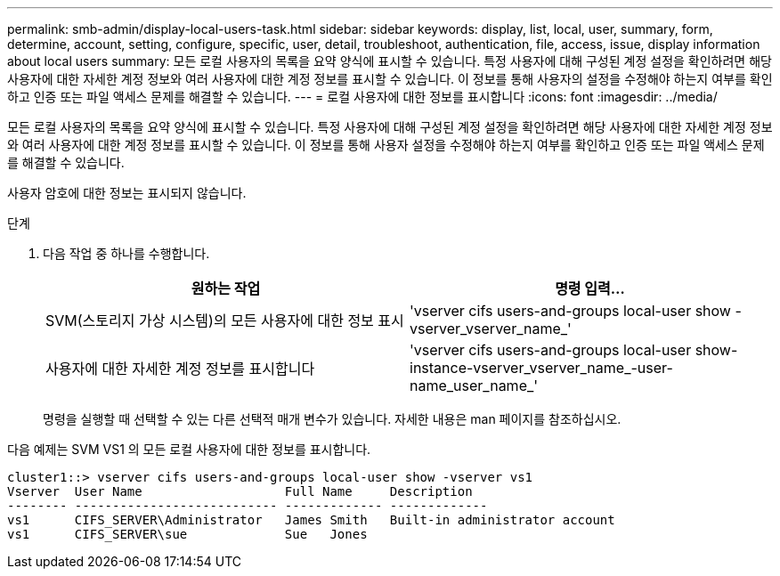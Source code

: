 ---
permalink: smb-admin/display-local-users-task.html 
sidebar: sidebar 
keywords: display, list, local, user, summary, form, determine, account, setting, configure, specific, user, detail, troubleshoot, authentication, file, access, issue, display information about local users 
summary: 모든 로컬 사용자의 목록을 요약 양식에 표시할 수 있습니다. 특정 사용자에 대해 구성된 계정 설정을 확인하려면 해당 사용자에 대한 자세한 계정 정보와 여러 사용자에 대한 계정 정보를 표시할 수 있습니다. 이 정보를 통해 사용자의 설정을 수정해야 하는지 여부를 확인하고 인증 또는 파일 액세스 문제를 해결할 수 있습니다. 
---
= 로컬 사용자에 대한 정보를 표시합니다
:icons: font
:imagesdir: ../media/


[role="lead"]
모든 로컬 사용자의 목록을 요약 양식에 표시할 수 있습니다. 특정 사용자에 대해 구성된 계정 설정을 확인하려면 해당 사용자에 대한 자세한 계정 정보와 여러 사용자에 대한 계정 정보를 표시할 수 있습니다. 이 정보를 통해 사용자 설정을 수정해야 하는지 여부를 확인하고 인증 또는 파일 액세스 문제를 해결할 수 있습니다.

사용자 암호에 대한 정보는 표시되지 않습니다.

.단계
. 다음 작업 중 하나를 수행합니다.
+
|===
| 원하는 작업 | 명령 입력... 


 a| 
SVM(스토리지 가상 시스템)의 모든 사용자에 대한 정보 표시
 a| 
'vserver cifs users-and-groups local-user show -vserver_vserver_name_'



 a| 
사용자에 대한 자세한 계정 정보를 표시합니다
 a| 
'vserver cifs users-and-groups local-user show-instance-vserver_vserver_name_-user-name_user_name_'

|===
+
명령을 실행할 때 선택할 수 있는 다른 선택적 매개 변수가 있습니다. 자세한 내용은 man 페이지를 참조하십시오.



다음 예제는 SVM VS1 의 모든 로컬 사용자에 대한 정보를 표시합니다.

[listing]
----
cluster1::> vserver cifs users-and-groups local-user show -vserver vs1
Vserver  User Name                   Full Name     Description
-------- --------------------------- ------------- -------------
vs1      CIFS_SERVER\Administrator   James Smith   Built-in administrator account
vs1      CIFS_SERVER\sue             Sue   Jones
----